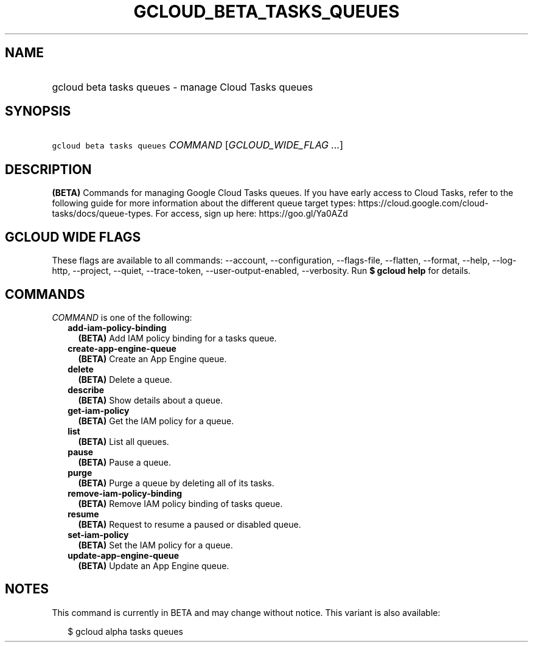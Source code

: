 
.TH "GCLOUD_BETA_TASKS_QUEUES" 1



.SH "NAME"
.HP
gcloud beta tasks queues \- manage Cloud Tasks queues



.SH "SYNOPSIS"
.HP
\f5gcloud beta tasks queues\fR \fICOMMAND\fR [\fIGCLOUD_WIDE_FLAG\ ...\fR]



.SH "DESCRIPTION"

\fB(BETA)\fR Commands for managing Google Cloud Tasks queues. If you have early
access to Cloud Tasks, refer to the following guide for more information about
the different queue target types:
https://cloud.google.com/cloud\-tasks/docs/queue\-types. For access, sign up
here: https://goo.gl/Ya0AZd



.SH "GCLOUD WIDE FLAGS"

These flags are available to all commands: \-\-account, \-\-configuration,
\-\-flags\-file, \-\-flatten, \-\-format, \-\-help, \-\-log\-http, \-\-project,
\-\-quiet, \-\-trace\-token, \-\-user\-output\-enabled, \-\-verbosity. Run \fB$
gcloud help\fR for details.



.SH "COMMANDS"

\f5\fICOMMAND\fR\fR is one of the following:

.RS 2m
.TP 2m
\fBadd\-iam\-policy\-binding\fR
\fB(BETA)\fR Add IAM policy binding for a tasks queue.

.TP 2m
\fBcreate\-app\-engine\-queue\fR
\fB(BETA)\fR Create an App Engine queue.

.TP 2m
\fBdelete\fR
\fB(BETA)\fR Delete a queue.

.TP 2m
\fBdescribe\fR
\fB(BETA)\fR Show details about a queue.

.TP 2m
\fBget\-iam\-policy\fR
\fB(BETA)\fR Get the IAM policy for a queue.

.TP 2m
\fBlist\fR
\fB(BETA)\fR List all queues.

.TP 2m
\fBpause\fR
\fB(BETA)\fR Pause a queue.

.TP 2m
\fBpurge\fR
\fB(BETA)\fR Purge a queue by deleting all of its tasks.

.TP 2m
\fBremove\-iam\-policy\-binding\fR
\fB(BETA)\fR Remove IAM policy binding of tasks queue.

.TP 2m
\fBresume\fR
\fB(BETA)\fR Request to resume a paused or disabled queue.

.TP 2m
\fBset\-iam\-policy\fR
\fB(BETA)\fR Set the IAM policy for a queue.

.TP 2m
\fBupdate\-app\-engine\-queue\fR
\fB(BETA)\fR Update an App Engine queue.


.RE
.sp

.SH "NOTES"

This command is currently in BETA and may change without notice. This variant is
also available:

.RS 2m
$ gcloud alpha tasks queues
.RE

